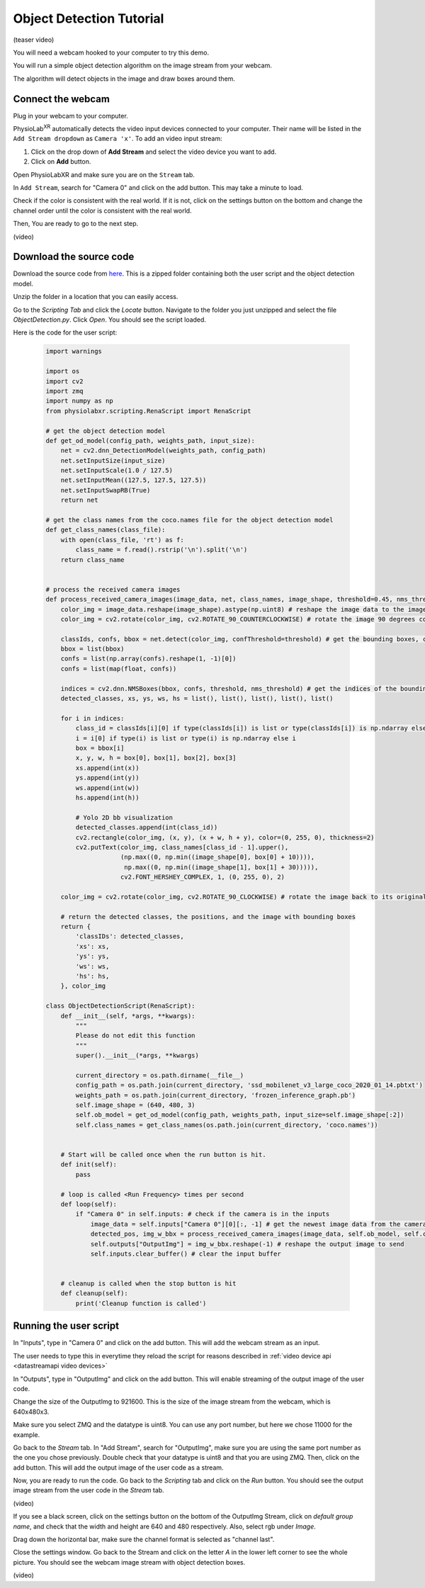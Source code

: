 ##############################
Object Detection Tutorial
##############################


(teaser video)

You will need a webcam hooked to your computer to try this demo.

You will run a simple object detection algorithm on the image stream from your webcam.

The algorithm will detect objects in the image and draw boxes around them.


Connect the webcam
************************

Plug in your webcam to your computer.

PhysioLab\ :sup:`XR` automatically detects the video input devices
connected to your computer. Their name will be listed in the ``Add Stream dropdown`` as ``Camera 'x'``.
To add an video input stream:

#. Click on the drop down of **Add Stream**  and select the video device you want to add.
#. Click on **Add** button.

.. raw:: html

    <div style="position: relative; padding-bottom: 56.25%; height: 0; overflow: hidden; max-width: 100%; height: auto;">
        <video id="autoplay-video1" autoplay controls loop muted playsinline style="position: absolute; top: 0; left: 0; width: 100%; height: 100%;">
            <source src="_static/video_device.mp4" type="video/mp4">
            Your browser does not support the video tag.
        </video>
    </div>


Open PhysioLabXR and make sure you are on the ``Stream`` tab.

In ``Add Stream``, search for "Camera 0" and click on the add button. This may take a minute to load.

Check if the color is consistent with the real world. If it is not, click on the settings button on the bottom and change the channel order until the color is consistent with the real world.

Then, You are ready to go to the next step.

(video)

Download the source code
************************

Download the source code from `here <https://drive.google.com/file/d/1WLWCxxepP8b2Y50280sZJzJ0aeCklE13/view?usp=share_link>`_.
This is a zipped folder containing both the user script and the object detection model.

Unzip the folder in a location that you can easily access.

Go to the *Scripting Tab* and click the *Locate* button. Navigate to the folder you just unzipped and select the file *ObjectDetection.py*. Click *Open*. You should see the script loaded.

Here is the code for the user script:

    .. code-block:: python

        import warnings

        import os
        import cv2
        import zmq
        import numpy as np
        from physiolabxr.scripting.RenaScript import RenaScript

        # get the object detection model
        def get_od_model(config_path, weights_path, input_size):
            net = cv2.dnn_DetectionModel(weights_path, config_path)
            net.setInputSize(input_size)
            net.setInputScale(1.0 / 127.5)
            net.setInputMean((127.5, 127.5, 127.5))
            net.setInputSwapRB(True)
            return net

        # get the class names from the coco.names file for the object detection model
        def get_class_names(class_file):
            with open(class_file, 'rt') as f:
                class_name = f.read().rstrip('\n').split('\n')
            return class_name


        # process the received camera images
        def process_received_camera_images(image_data, net, class_names, image_shape, threshold=0.45, nms_threshold=0.2):
            color_img = image_data.reshape(image_shape).astype(np.uint8) # reshape the image data to the image shape
            color_img = cv2.rotate(color_img, cv2.ROTATE_90_COUNTERCLOCKWISE) # rotate the image 90 degrees counter clockwise because the cv2 has a different origin

            classIds, confs, bbox = net.detect(color_img, confThreshold=threshold) # get the bounding boxes, confidence, and class ids
            bbox = list(bbox)
            confs = list(np.array(confs).reshape(1, -1)[0])
            confs = list(map(float, confs))

            indices = cv2.dnn.NMSBoxes(bbox, confs, threshold, nms_threshold) # get the indices of the bounding boxes
            detected_classes, xs, ys, ws, hs = list(), list(), list(), list(), list()

            for i in indices:
                class_id = classIds[i][0] if type(classIds[i]) is list or type(classIds[i]) is np.ndarray else classIds[i]
                i = i[0] if type(i) is list or type(i) is np.ndarray else i
                box = bbox[i]
                x, y, w, h = box[0], box[1], box[2], box[3]
                xs.append(int(x))
                ys.append(int(y))
                ws.append(int(w))
                hs.append(int(h))

                # Yolo 2D bb visualization
                detected_classes.append(int(class_id))
                cv2.rectangle(color_img, (x, y), (x + w, h + y), color=(0, 255, 0), thickness=2)
                cv2.putText(color_img, class_names[class_id - 1].upper(),
                            (np.max((0, np.min((image_shape[0], box[0] + 10)))),
                             np.max((0, np.min((image_shape[1], box[1] + 30))))),
                            cv2.FONT_HERSHEY_COMPLEX, 1, (0, 255, 0), 2)

            color_img = cv2.rotate(color_img, cv2.ROTATE_90_CLOCKWISE) # rotate the image back to its original orientation

            # return the detected classes, the positions, and the image with bounding boxes
            return {
                'classIDs': detected_classes,
                'xs': xs,
                'ys': ys,
                'ws': ws,
                'hs': hs,
            }, color_img

        class ObjectDetectionScript(RenaScript):
            def __init__(self, *args, **kwargs):
                """
                Please do not edit this function
                """
                super().__init__(*args, **kwargs)

                current_directory = os.path.dirname(__file__)
                config_path = os.path.join(current_directory, 'ssd_mobilenet_v3_large_coco_2020_01_14.pbtxt')
                weights_path = os.path.join(current_directory, 'frozen_inference_graph.pb')
                self.image_shape = (640, 480, 3)
                self.ob_model = get_od_model(config_path, weights_path, input_size=self.image_shape[:2])
                self.class_names = get_class_names(os.path.join(current_directory, 'coco.names'))


            # Start will be called once when the run button is hit.
            def init(self):
                pass

            # loop is called <Run Frequency> times per second
            def loop(self):
                if "Camera 0" in self.inputs: # check if the camera is in the inputs
                    image_data = self.inputs["Camera 0"][0][:, -1] # get the newest image data from the camera
                    detected_pos, img_w_bbx = process_received_camera_images(image_data, self.ob_model, self.class_names, self.image_shape) # process the image data
                    self.outputs["OutputImg"] = img_w_bbx.reshape(-1) # reshape the output image to send
                    self.inputs.clear_buffer() # clear the input buffer


            # cleanup is called when the stop button is hit
            def cleanup(self):
                print('Cleanup function is called')


Running the user script
************************

In "Inputs", type in "Camera 0" and click on the add button. This will add the webcam stream as an input.

The user needs to type this in everytime they reload the script for reasons described in :ref:`video device api <datastreamapi video devices>`

In "Outputs", type in "OutputImg" and click on the add button. This will enable streaming of the output image of the user code.

Change the size of the OutputImg to 921600. This is the size of the image stream from the webcam, which is 640x480x3.

Make sure you select ZMQ and the datatype is uint8. You can use any port number, but here we chose 11000 for the example.

Go back to the *Stream* tab. In "Add Stream", search for "OutputImg", make sure you are using the same port number as the one you chose previously. Double check that your datatype is uint8 and that you are using ZMQ. Then, click on the add button. This will add the output image of the user code as a stream.

Now, you are ready to run the code. Go back to the *Scripting* tab and click on the *Run* button. You should see the output image stream from the user code in the *Stream* tab.

(video)


If you see a black screen, click on the settings button on the bottom of the OutputImg Stream, click on *default group name*, and check that the width and height are 640 and 480 respectively. Also, select rgb under *Image*.

Drag down the horizontal bar, make sure the channel format is selected as "channel last".

Close the settings window. Go back to the Stream and click on the letter *A* in the lower left corner to see the whole picture. You should see the webcam image stream with object detection boxes.

(video)